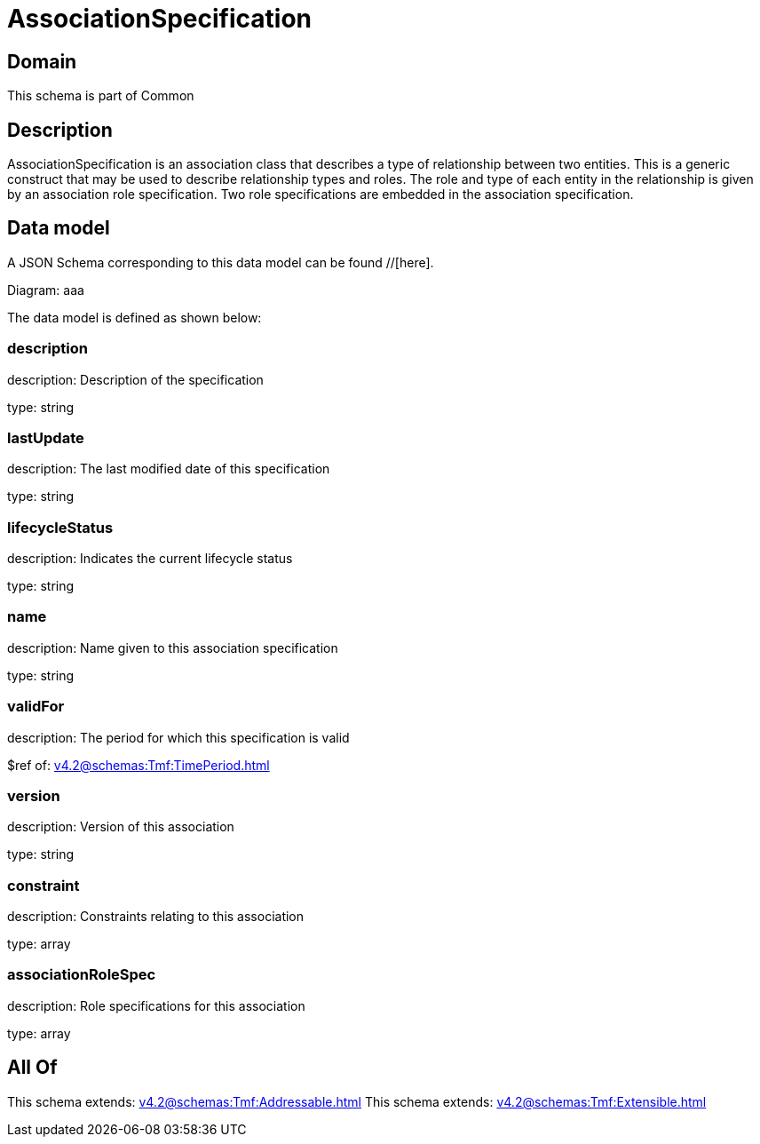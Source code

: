 = AssociationSpecification

[#domain]
== Domain

This schema is part of Common

[#description]
== Description
AssociationSpecification is an association class that describes a type of relationship between two entities. This is a generic construct that may be used to describe relationship types and roles. The role and type of each entity in the relationship is given by an association role specification. Two role specifications are embedded in the association specification.


[#data_model]
== Data model

A JSON Schema corresponding to this data model can be found //[here].

Diagram:
aaa

The data model is defined as shown below:


=== description
description: Description of the specification

type: string


=== lastUpdate
description: The last modified date of this specification

type: string


=== lifecycleStatus
description: Indicates the current lifecycle status

type: string


=== name
description: Name given to this association specification

type: string


=== validFor
description: The period for which this specification is valid

$ref of: xref:v4.2@schemas:Tmf:TimePeriod.adoc[]


=== version
description: Version of this association

type: string


=== constraint
description: Constraints relating to this association

type: array


=== associationRoleSpec
description: Role specifications for this association

type: array


[#all_of]
== All Of

This schema extends: xref:v4.2@schemas:Tmf:Addressable.adoc[]
This schema extends: xref:v4.2@schemas:Tmf:Extensible.adoc[]
